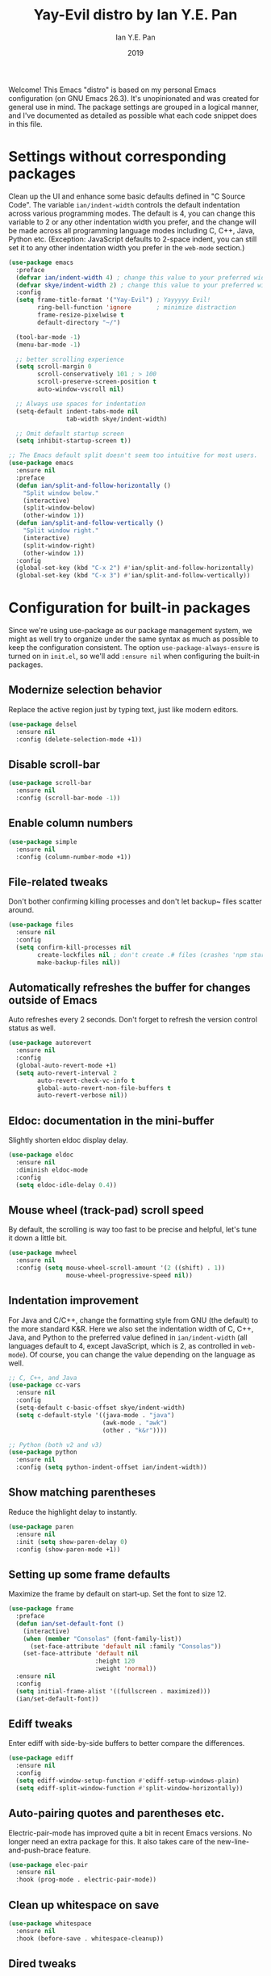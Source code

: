 #+TITLE: Yay-Evil distro by Ian Y.E. Pan
#+Author: Ian Y.E. Pan
#+Date: 2019
Welcome! This Emacs "distro" is based on my personal Emacs
configuration (on GNU Emacs 26.3). It's unopinionated and was created
for general use in mind. The package settings are grouped in a logical
manner, and I've documented as detailed as possible what each code
snippet does in this file.
* Settings without corresponding packages
Clean up the UI and enhance some basic defaults defined in "C Source
Code". The variable ~ian/indent-width~ controls the default indentation across various programming modes. The default is 4, you can change this variable to 2 or any other indentation width you
prefer, and the change will be made across all programming language
modes including C, C++, Java, Python etc. (Exception: JavaScript
defaults to 2-space indent, you can still set it to any other
indentation width you prefer in the ~web-mode~ section.)
#+BEGIN_SRC emacs-lisp
  (use-package emacs
    :preface
    (defvar ian/indent-width 4) ; change this value to your preferred width
    (defvar skye/indent-width 2) ; change this value to your preferred width
    :config
    (setq frame-title-format '("Yay-Evil") ; Yayyyyy Evil!
          ring-bell-function 'ignore       ; minimize distraction
          frame-resize-pixelwise t
          default-directory "~/")

    (tool-bar-mode -1)
    (menu-bar-mode -1)

    ;; better scrolling experience
    (setq scroll-margin 0
          scroll-conservatively 101 ; > 100
          scroll-preserve-screen-position t
          auto-window-vscroll nil)

    ;; Always use spaces for indentation
    (setq-default indent-tabs-mode nil
                  tab-width skye/indent-width)

    ;; Omit default startup screen
    (setq inhibit-startup-screen t))

  ;; The Emacs default split doesn't seem too intuitive for most users.
  (use-package emacs
    :ensure nil
    :preface
    (defun ian/split-and-follow-horizontally ()
      "Split window below."
      (interactive)
      (split-window-below)
      (other-window 1))
    (defun ian/split-and-follow-vertically ()
      "Split window right."
      (interactive)
      (split-window-right)
      (other-window 1))
    :config
    (global-set-key (kbd "C-x 2") #'ian/split-and-follow-horizontally)
    (global-set-key (kbd "C-x 3") #'ian/split-and-follow-vertically))
#+END_SRC
* Configuration for built-in packages
Since we're using use-package as our package management system, we
might as well try to organize under the same syntax as much as
possible to keep the configuration consistent. The option
~use-package-always-ensure~ is turned on in ~init.el~, so we'll add
~:ensure nil~ when configuring the built-in packages.
#+END_SRC
** Modernize selection behavior
Replace the active region just by typing text, just like modern
editors.
#+BEGIN_SRC emacs-lisp
  (use-package delsel
    :ensure nil
    :config (delete-selection-mode +1))
#+END_SRC
** Disable scroll-bar
#+BEGIN_SRC emacs-lisp
  (use-package scroll-bar
    :ensure nil
    :config (scroll-bar-mode -1))
#+END_SRC
** Enable column numbers
#+BEGIN_SRC emacs-lisp
  (use-package simple
    :ensure nil
    :config (column-number-mode +1))
#+END_SRC
** File-related tweaks
Don't bother confirming killing processes and don't let backup~ files
scatter around.
#+BEGIN_SRC emacs-lisp
  (use-package files
    :ensure nil
    :config
    (setq confirm-kill-processes nil
          create-lockfiles nil ; don't create .# files (crashes 'npm start')
          make-backup-files nil))
#+END_SRC
** Automatically refreshes the buffer for changes outside of Emacs
Auto refreshes every 2 seconds. Don't forget to refresh the version
control status as well.
#+BEGIN_SRC emacs-lisp
  (use-package autorevert
    :ensure nil
    :config
    (global-auto-revert-mode +1)
    (setq auto-revert-interval 2
          auto-revert-check-vc-info t
          global-auto-revert-non-file-buffers t
          auto-revert-verbose nil))
#+END_SRC
** Eldoc: documentation in the mini-buffer
Slightly shorten eldoc display delay.
#+BEGIN_SRC emacs-lisp
  (use-package eldoc
    :ensure nil
    :diminish eldoc-mode
    :config
    (setq eldoc-idle-delay 0.4))
#+END_SRC
** Mouse wheel (track-pad) scroll speed
By default, the scrolling is way too fast to be precise and helpful,
let's tune it down a little bit.
#+BEGIN_SRC emacs-lisp
  (use-package mwheel
    :ensure nil
    :config (setq mouse-wheel-scroll-amount '(2 ((shift) . 1))
                  mouse-wheel-progressive-speed nil))
#+END_SRC
** Indentation improvement
For Java and C/C++, change the formatting style from GNU (the default)
to the more standard K&R. Here we also set the indentation width of C,
C++, Java, and Python to the preferred value defined in
~ian/indent-width~ (all languages default to 4, except JavaScript,
which is 2, as controlled in ~web-mode~). Of course, you can change
the value depending on the language as well.
#+BEGIN_SRC emacs-lisp
  ;; C, C++, and Java
  (use-package cc-vars
    :ensure nil
    :config
    (setq-default c-basic-offset skye/indent-width)
    (setq c-default-style '((java-mode . "java")
                            (awk-mode . "awk")
                            (other . "k&r"))))

  ;; Python (both v2 and v3)
  (use-package python
    :ensure nil
    :config (setq python-indent-offset ian/indent-width))
#+END_SRC
** Show matching parentheses
Reduce the highlight delay to instantly.
#+BEGIN_SRC emacs-lisp
  (use-package paren
    :ensure nil
    :init (setq show-paren-delay 0)
    :config (show-paren-mode +1))
#+END_SRC
** Setting up some frame defaults
Maximize the frame by default on start-up. Set the font to size 12.
#+BEGIN_SRC emacs-lisp
  (use-package frame
    :preface
    (defun ian/set-default-font ()
      (interactive)
      (when (member "Consolas" (font-family-list))
        (set-face-attribute 'default nil :family "Consolas"))
      (set-face-attribute 'default nil
                          :height 120
                          :weight 'normal))
    :ensure nil
    :config
    (setq initial-frame-alist '((fullscreen . maximized)))
    (ian/set-default-font))
#+END_SRC
** Ediff tweaks
Enter ediff with side-by-side buffers to better compare the
differences.
#+BEGIN_SRC emacs-lisp
  (use-package ediff
    :ensure nil
    :config
    (setq ediff-window-setup-function #'ediff-setup-windows-plain)
    (setq ediff-split-window-function #'split-window-horizontally))
#+END_SRC
** Auto-pairing quotes and parentheses etc.
Electric-pair-mode has improved quite a bit in recent Emacs
versions. No longer need an extra package for this. It also takes care
of the new-line-and-push-brace feature.
#+BEGIN_SRC emacs-lisp
  (use-package elec-pair
    :ensure nil
    :hook (prog-mode . electric-pair-mode))
#+END_SRC
** Clean up whitespace on save
#+BEGIN_SRC emacs-lisp
  (use-package whitespace
    :ensure nil
    :hook (before-save . whitespace-cleanup))
#+END_SRC
** Dired tweaks
Delete intermediate buffers when navigating through dired.
#+begin_src emacs-lisp
  (use-package dired
    :ensure nil
    :config
    (setq delete-by-moving-to-trash t)
    (eval-after-load "dired"
      #'(lambda ()
          (put 'dired-find-alternate-file 'disabled nil)
          (define-key dired-mode-map (kbd "RET") #'dired-find-alternate-file))))
#+end_src
** Dump custom-set-variables to a garbage file and don't load it
#+BEGIN_SRC emacs-lisp
  (use-package cus-edit
    :ensure nil
    :config
    (setq custom-file (concat user-emacs-directory "to-be-dumped.el")))
#+END_SRC
* Third-party packages
Many Emacsers love having tons of packages -- and that's absolutely
fine! However, one of the goals of the Yay-Evil distro is to provide
an essential-only foundation for users to build upon. Therefore, only
the most important packages and/or lightweight improvements will be
included here. For example, completion frameworks like Ivy or Helm are
considered heavy by many, yet the built-in Ido serves almost the same
purpose. The only arguably opinionated package is probably Evil, but
you probably saw that coming from the distro name, didn't you ;) ? If
you prefer the default keybindings, simply disable the section that
controls the Evil behaviors.

Normally, we need to add ~:ensure t~ to tell ~use-package~ to download packages when it's not available. But since we've added ~use-package-always-ensure~ in ~init.el~, we can omit it.
** GUI enhancements
*** Load custom theme
#+BEGIN_SRC emacs-lisp
  (use-package doom-themes
    :config
    ;; Global settings (defaults)
    (setq doom-themes-enable-bold t    ; if nil, bold is universally disabled
          doom-themes-enable-italic t) ; if nil, italics is universally disabled
    (load-theme 'doom-dracula t)

    ;; Enable flashing mode-line on errors
    (doom-themes-visual-bell-config)
    ;; Enable custom neotree theme (all-the-icons must be installed!)
                                          ; (doom-themes-neotree-config)
    ;; or for treemacs users
                                          ;(setq doom-themes-treemacs-theme "doom-atom") ; use "doom-colors" for less minimal icon theme
                                          ; (doom-themes-treemacs-config)
    ;; Corrects (and improves) org-mode's native fontification.
    (doom-themes-org-config))
#+END_SRC

#+RESULTS:
: t

*** Dashboard welcome page
#+BEGIN_SRC emacs-lisp
  (use-package dashboard
    :config
    (dashboard-setup-startup-hook)
    (setq dashboard-startup-banner 'logo
          dashboard-banner-logo-title "Skyenetmacs"
          dashboard-items nil
          dashboard-set-footer nil))
#+END_SRC
*** Syntax highlighting
Lightweight syntax highlighting improvement for numbers and escape
sequences (e.g. ~\n, \t~).
#+BEGIN_SRC emacs-lisp
  (use-package highlight-numbers
    :hook (prog-mode . highlight-numbers-mode))

  (use-package highlight-escape-sequences
    :hook (prog-mode . hes-mode))
#+END_SRC
** Vi keybindings
I personally find Vi(m) bindings to be the most efficient way of
editing text (especially code). +I also changed the default ~:q~ and
~:wq~ to be killing current buffer, instead of killing the frame or
subsequently killing Emacs.+ I find this functionality very annoying
so I changed it back.
#+BEGIN_SRC emacs-lisp
  (use-package undo-fu)
  (use-package evil
    :diminish undo-tree-mode
    :init
    (setq evil-want-C-u-scroll t
          evil-want-keybinding nil
          evil-undo-system 'undo-fu
          evil-disable-insert-state-bindings t
          evil-shift-width ian/indent-width)
    :hook (after-init . evil-mode)
    :config
    (with-eval-after-load 'evil-maps ; avoid conflict with company tooltip selection
      (define-key evil-insert-state-map (kbd "C-n") nil)
      (define-key evil-insert-state-map (kbd "C-p") nil)))
#+END_SRC
Evil-collection covers more parts of Emacs that the original Evil
doesn't support (e.g. Packages buffer, eshell, calendar etc.)
#+BEGIN_SRC emacs-lisp
  (use-package evil-collection
    :after evil
    :config
    (setq evil-collection-company-use-tng nil)
    (evil-collection-init))
#+END_SRC
Emulates tpope's vim commentary package (Use ~gcc~ to comment out a line,
~gc~ to comment out the target of a motion (for example, ~gcap~ to
comment out a paragraph), ~gc~ in visual mode to comment out the
selection etc.)
#+BEGIN_SRC emacs-lisp
  (use-package evil-commentary
    :after evil
    :diminish
    :config (evil-commentary-mode +1))
#+END_SRC
** Git Integration
Tell magit to automatically put us in vi-insert-mode when committing a change.
#+BEGIN_SRC emacs-lisp
  (use-package magit
    :bind ("C-x g" . magit-status)
    :config (add-hook 'with-editor-mode-hook #'evil-insert-state))
#+END_SRC
** Searching/sorting enhancements & project management
*** Ido, ido-vertical, ido-ubiquitous and fuzzy matching
Selecting buffers/files with great efficiency. In my opinion, Ido is
enough to replace Ivy/Counsel and Helm. We install ido-vertical to get
a better view of the available options (use ~C-n~, ~C-p~ or arrow keys
to navigate). Ido-ubiquitous (from the ~ido-completing-read+~ package)
provides us ido-like completions in describing functions and variables
etc. Fuzzy matching is a nice feature and we have flx-ido for that
purpose.
#+BEGIN_SRC emacs-lisp
  (use-package ido
    :config
    (ido-mode +1)
    (setq ido-everywhere t
          ido-enable-flex-matching t))

  (use-package ido-vertical-mode
    :config
    (ido-vertical-mode +1)
    (setq ido-vertical-define-keys 'C-n-C-p-up-and-down))

  (use-package ido-completing-read+ :config (ido-ubiquitous-mode +1))

  (use-package flx-ido :config (flx-ido-mode +1))
#+END_SRC
** Note Taking
*** Org Roam
#+BEGIN_SRC emacs-lisp
  (use-package org-roam :config
    (setq org-roam-directory "~/Notes/")
    (org-roam-db-autosync-mode)
    (define-key mode-specific-map (kbd "o r") 'org-roam-node-find)
    (define-key mode-specific-map (kbd "o c") 'org-roam-capture)
    (define-key mode-specific-map (kbd "o i") 'org-id-get-create)
    (define-key mode-specific-map (kbd "o a") 'org-agenda)
    (define-key org-mode-map (kbd "C-c r n") 'org-roam-capture)
    (define-key org-mode-map (kbd "C-c r i") 'org-roam-node-insert)
    (define-key org-mode-map (kbd "C-c <") 'outline-promote)
    (define-key org-mode-map (kbd "C-c >") 'outline-demote)
    (setq org-roam-capture-templates '(
                                       ("d" "default" plain "%?" :target
                                        (file+head "${slug}.org" "#+title: ${title}\n#+CREATED: %<[%Y-%m-%d]>\n")
                                        :unnarrowed t)
                                       ("p" "private" plain "%?" :target
                                        (file+head "${slug}.org.gpg" "#+title: ${title}\n#+CREATED: %<[%Y-%m-%d]>\n")
                                        :unnarrowed t)
                                       ("s" "school" plain "%?" :target
                                        (file+head "school/${slug}.org" "#+title: ${title}\n#+CREATED: %<[%Y-%m-%d]>\n#+filetags: :school:\n")
                                        :unnarrowed t)
                                       ("m" "stat355" plain "%?" :target
                                        (file+head "school/${slug}.org" "#+title: ${title}\n#+CREATED: %<[%Y-%m-%d]>\n#+filetags: :school:stat355:stat:\n")
                                        :unnarrowed t)
                                       ("r" "reminder" entry "** TODO %?\n%a" :target
                                        (file+olp "todo.org.gpg" ("reminders"))
                                        :unnarrowed nil)
                                       ))
    (setq org-clock-persist t)
    (org-clock-persistence-insinuate)
    )

#+END_SRC

*** Agenda
#+begin_src emacs-lisp
  (setq org-agenda-files (list org-roam-directory))
  (setq org-agenda-file-regexp "\\`[^.].*\\.org\\(\\.gpg\\)?\\'")
#+end_src

** Programming language support and utilities
*** Org Babel
#+BEGIN_SRC emacs-lisp
  (org-babel-do-load-languages
   'org-babel-load-languages
   '((scheme . t)(python . t)(haskell . t)(R . t)))
#+END_SRC

*** Company for auto-completion
Use ~C-n~ and ~C-p~ to navigate the tooltip.
#+BEGIN_SRC emacs-lisp
  (use-package company
    :diminish company-mode
    :hook (prog-mode . company-mode)
    :config
    (setq company-minimum-prefix-length 1
          company-idle-delay 0.1
          company-selection-wrap-around t
          company-tooltip-align-annotations t
          company-frontends '(company-pseudo-tooltip-frontend ; show tooltip even for single candidate
                              company-echo-metadata-frontend))
    (define-key company-active-map (kbd "C-n") 'company-select-next)
    (define-key company-active-map (kbd "C-p") 'company-select-previous))
#+END_SRC
*** Flycheck
A modern on-the-fly syntax checking extension -- absolute essential
#+BEGIN_SRC emacs-lisp
  (use-package flycheck :config (global-flycheck-mode +1))
#+END_SRC
*** Org Mode
Some minimal org mode tweaks: org-bullets gives our headings (h1, h2,
h3...) a more visually pleasing look.
#+BEGIN_SRC emacs-lisp
  (use-package org-bullets :hook (org-mode . org-bullets-mode))
#+END_SRC
*** Useful major modes
Markdown mode and Web mode, the latter covers our usages of HTML/CSS/JS/JSX/TS/TSX/JSON.
#+BEGIN_SRC emacs-lisp
  (use-package geiser-racket :ensure t)
  (use-package haskell-mode)
  (use-package markdown-mode
    :hook (markdown-mode . visual-line-mode))
  (use-package quack)
 (use-package ess
  :ensure t
  :init (require 'ess-site))

  (use-package web-mode
    :mode (("\\.html?\\'" . web-mode)
           ("\\.css\\'"   . web-mode)
           ("\\.jsx?\\'"  . web-mode)
           ("\\.tsx?\\'"  . web-mode)
           ("\\.json\\'"  . web-mode))
    :config
    (setq web-mode-markup-indent-offset 2) ; HTML
    (setq web-mode-css-indent-offset 2)    ; CSS
    (setq web-mode-code-indent-offset 2)   ; JS/JSX/TS/TSX
    (setq web-mode-content-types-alist '(("jsx" . "\\.js[x]?\\'"))))
#+END_SRC

#+RESULTS:
: ((\.[Ss][Aa][Ss]\' . SAS-mode) (\.Sout\' . S-transcript-mode) (\.[Ss]t\' . S-transcript-mode) (\.Rd\' . Rd-mode) (DESCRIPTION\' . conf-colon-mode) (/Makevars\(\.win\)?\' . makefile-mode) (\.[Rr]out\' . ess-r-transcript-mode) (CITATION\' . ess-r-mode) (NAMESPACE\' . ess-r-mode) (\.[rR]profile\' . ess-r-mode) (\.[rR]\' . ess-r-mode) (/R/.*\.q\' . ess-r-mode) (\.[Jj][Aa][Gg]\' . ess-jags-mode) (\.[Bb][Mm][Dd]\' . ess-bugs-mode) (\.[Bb][Oo][Gg]\' . ess-bugs-mode) (\.[Bb][Uu][Gg]\' . ess-bugs-mode) (\.odc\' . archive-mode) (\.odf\' . archive-mode) (\.odi\' . archive-mode) (\.otp\' . archive-mode) (\.odp\' . archive-mode) (\.otg\' . archive-mode) (\.odg\' . archive-mode) (\.ots\' . archive-mode) (\.ods\' . archive-mode) (\.odm\' . archive-mode) (\.ott\' . archive-mode) (\.odt\' . archive-mode) (\.editorconfig\' . editorconfig-conf-mode) (\.json\' . web-mode) (\.tsx?\' . web-mode) (\.jsx?\' . web-mode) (\.css\' . web-mode) (\.html?\' . web-mode) (\.ccl\' . scheme-mode) (\.rkt\' . scheme-mode) (\.rktd\' . scheme-mode) (\.sch\' . scheme-mode) (\.scm\' . scheme-mode) (\.ss\' . scheme-mode) (\.stk\' . scheme-mode) (\.stklos\' . scheme-mode) (/\.mzschemerc\' . scheme-mode) (\.plt\' . quack-pltfile-mode) (\.stpm$ . systemtap-mode) (\.stp$ . systemtap-mode) (\.desktop\(\.in\)?$ . desktop-entry-mode) (CMakeLists\.txt\' . cmake-mode) (\.cmake\' . cmake-mode) (.at' . autotest-mode) (\.asy$ . asy-mode) (\.hsc\' . haskell-mode) (\.l[gh]s\' . haskell-literate-mode) (\.hsig\' . haskell-mode) (\.[gh]s\' . haskell-mode) (\.cabal\'\|/cabal\.project\|/\.cabal/config\' . haskell-cabal-mode) (\.chs\' . haskell-c2hs-mode) (\.ghci\' . ghci-script-mode) (\.dump-simpl\' . ghc-core-mode) (\.hcr\' . ghc-core-mode) (/git-rebase-todo\' . git-rebase-mode) (\.\(?:md\|markdown\|mkd\|mdown\|mkdn\|mdwn\)\' . markdown-mode) (\.pp\' . puppet-mode) (\.\(e?ya?\|ra\)ml\' . yaml-mode) (\.gpg\(~\|\.~[0-9]+~\)?\' nil epa-file) (\.elc\' . elisp-byte-code-mode) (\.zst\' nil jka-compr) (\.dz\' nil jka-compr) (\.xz\' nil jka-compr) (\.lzma\' nil jka-compr) (\.lz\' nil jka-compr) (\.g?z\' nil jka-compr) (\.bz2\' nil jka-compr) (\.Z\' nil jka-compr) (\.vr[hi]?\' . vera-mode) (\(?:\.\(?:rbw?\|ru\|rake\|thor\|jbuilder\|rabl\|gemspec\|podspec\)\|/\(?:Gem\|Rake\|Cap\|Thor\|Puppet\|Berks\|Brew\|Vagrant\|Guard\|Pod\)file\)\' . ruby-mode) (\.re?st\' . rst-mode) (\.py[iw]?\' . python-mode) (\.m\' . octave-maybe-mode) (\.less\' . less-css-mode) (\.scss\' . scss-mode) (\.awk\' . awk-mode) (\.\(u?lpc\|pike\|pmod\(\.in\)?\)\' . pike-mode) (\.idl\' . idl-mode) (\.java\' . java-mode) (\.m\' . objc-mode) (\.ii\' . c++-mode) (\.i\' . c-mode) (\.lex\' . c-mode) (\.y\(acc\)?\' . c-mode) (\.h\' . c-or-c++-mode) (\.c\' . c-mode) (\.\(CC?\|HH?\)\' . c++-mode) (\.[ch]\(pp\|xx\|\+\+\)\' . c++-mode) (\.\(cc\|hh\)\' . c++-mode) (\.\(bat\|cmd\)\' . bat-mode) (\.[sx]?html?\(\.[a-zA-Z_]+\)?\' . mhtml-mode) (\.svgz?\' . image-mode) (\.svgz?\' . xml-mode) (\.x[bp]m\' . image-mode) (\.x[bp]m\' . c-mode) (\.p[bpgn]m\' . image-mode) (\.tiff?\' . image-mode) (\.gif\' . image-mode) (\.png\' . image-mode) (\.jpe?g\' . image-mode) (\.te?xt\' . text-mode) (\.[tT]e[xX]\' . tex-mode) (\.ins\' . tex-mode) (\.ltx\' . latex-mode) (\.dtx\' . doctex-mode) (\.org\' . org-mode) (\.dir-locals\(?:-2\)?\.el\' . lisp-data-mode) (eww-bookmarks\' . lisp-data-mode) (tramp\' . lisp-data-mode) (/archive-contents\' . lisp-data-mode) (places\' . lisp-data-mode) (\.emacs-places\' . lisp-data-mode) (\.el\' . emacs-lisp-mode) (Project\.ede\' . emacs-lisp-mode) (\.\(scm\|stk\|ss\|sch\)\' . scheme-mode) (\.l\' . lisp-mode) (\.li?sp\' . lisp-mode) (\.[fF]\' . fortran-mode) (\.for\' . fortran-mode) (\.p\' . pascal-mode) (\.pas\' . pascal-mode) (\.\(dpr\|DPR\)\' . delphi-mode) (\.\([pP]\([Llm]\|erl\|od\)\|al\)\' . perl-mode) (Imakefile\' . makefile-imake-mode) (Makeppfile\(?:\.mk\)?\' . makefile-makepp-mode) (\.makepp\' . makefile-makepp-mode) (\.mk\' . makefile-gmake-mode) (\.make\' . makefile-gmake-mode) ([Mm]akefile\' . makefile-gmake-mode) (\.am\' . makefile-automake-mode) (\.texinfo\' . texinfo-mode) (\.te?xi\' . texinfo-mode) (\.[sS]\' . asm-mode) (\.asm\' . asm-mode) (\.css\' . css-mode) (\.mixal\' . mixal-mode) (\.gcov\' . compilation-mode) (/\.[a-z0-9-]*gdbinit . gdb-script-mode) (-gdb\.gdb . gdb-script-mode) ([cC]hange\.?[lL]og?\' . change-log-mode) ([cC]hange[lL]og[-.][0-9]+\' . change-log-mode) (\$CHANGE_LOG\$\.TXT . change-log-mode) (\.scm\.[0-9]*\' . scheme-mode) (\.[ckz]?sh\'\|\.shar\'\|/\.z?profile\' . sh-mode) (\.bash\' . sh-mode) (/PKGBUILD\' . sh-mode) (\(/\|\`\)\.\(bash_\(profile\|history\|log\(in\|out\)\)\|z?log\(in\|out\)\)\' . sh-mode) (\(/\|\`\)\.\(shrc\|zshrc\|m?kshrc\|bashrc\|t?cshrc\|esrc\)\' . sh-mode) (\(/\|\`\)\.\([kz]shenv\|xinitrc\|startxrc\|xsession\)\' . sh-mode) (\.m?spec\' . sh-mode) (\.m[mes]\' . nroff-mode) (\.man\' . nroff-mode) (\.sty\' . latex-mode) (\.cl[so]\' . latex-mode) (\.bbl\' . latex-mode) (\.bib\' . bibtex-mode) (\.bst\' . bibtex-style-mode) (\.sql\' . sql-mode) (\(acinclude\|aclocal\|acsite\)\.m4\' . autoconf-mode) (\.m[4c]\' . m4-mode) (\.mf\' . metafont-mode) (\.mp\' . metapost-mode) (\.vhdl?\' . vhdl-mode) (\.article\' . text-mode) (\.letter\' . text-mode) (\.i?tcl\' . tcl-mode) (\.exp\' . tcl-mode) (\.itk\' . tcl-mode) (\.icn\' . icon-mode) (\.sim\' . simula-mode) (\.mss\' . scribe-mode) (\.f9[05]\' . f90-mode) (\.f0[38]\' . f90-mode) (\.indent\.pro\' . fundamental-mode) (\.\(pro\|PRO\)\' . idlwave-mode) (\.srt\' . srecode-template-mode) (\.prolog\' . prolog-mode) (\.tar\' . tar-mode) (\.\(arc\|zip\|lzh\|lha\|zoo\|[jew]ar\|xpi\|rar\|cbr\|7z\|squashfs\|ARC\|ZIP\|LZH\|LHA\|ZOO\|[JEW]AR\|XPI\|RAR\|CBR\|7Z\|SQUASHFS\)\' . archive-mode) (\.oxt\' . archive-mode) (\.\(deb\|[oi]pk\)\' . archive-mode) (\`/tmp/Re . text-mode) (/Message[0-9]*\' . text-mode) (\`/tmp/fol/ . text-mode) (\.oak\' . scheme-mode) (\.sgml?\' . sgml-mode) (\.x[ms]l\' . xml-mode) (\.dbk\' . xml-mode) (\.dtd\' . sgml-mode) (\.ds\(ss\)?l\' . dsssl-mode) (\.js[mx]?\' . javascript-mode) (\.har\' . javascript-mode) (\.json\' . javascript-mode) (\.[ds]?va?h?\' . verilog-mode) (\.by\' . bovine-grammar-mode) (\.wy\' . wisent-grammar-mode) ([:/\]\..*\(emacs\|gnus\|viper\)\' . emacs-lisp-mode) (\`\..*emacs\' . emacs-lisp-mode) ([:/]_emacs\' . emacs-lisp-mode) (/crontab\.X*[0-9]+\' . shell-script-mode) (\.ml\' . lisp-mode) (\.ld[si]?\' . ld-script-mode) (ld\.?script\' . ld-script-mode) (\.xs\' . c-mode) (\.x[abdsru]?[cnw]?\' . ld-script-mode) (\.zone\' . dns-mode) (\.soa\' . dns-mode) (\.asd\' . lisp-mode) (\.\(asn\|mib\|smi\)\' . snmp-mode) (\.\(as\|mi\|sm\)2\' . snmpv2-mode) (\.\(diffs?\|patch\|rej\)\' . diff-mode) (\.\(dif\|pat\)\' . diff-mode) (\.[eE]?[pP][sS]\' . ps-mode) (\.\(?:PDF\|DVI\|OD[FGPST]\|DOCX\|XLSX?\|PPTX?\|pdf\|djvu\|dvi\|od[fgpst]\|docx\|xlsx?\|pptx?\)\' . doc-view-mode-maybe) (configure\.\(ac\|in\)\' . autoconf-mode) (\.s\(v\|iv\|ieve\)\' . sieve-mode) (BROWSE\' . ebrowse-tree-mode) (\.ebrowse\' . ebrowse-tree-mode) (#\*mail\* . mail-mode) (\.g\' . antlr-mode) (\.mod\' . m2-mode) (\.ses\' . ses-mode) (\.docbook\' . sgml-mode) (\.com\' . dcl-mode) (/config\.\(?:bat\|log\)\' . fundamental-mode) (/\.\(authinfo\|netrc\)\' . authinfo-mode) (\.\(?:[iI][nN][iI]\|[lL][sS][tT]\|[rR][eE][gG]\|[sS][yY][sS]\)\' . conf-mode) (\.la\' . conf-unix-mode) (\.ppd\' . conf-ppd-mode) (java.+\.conf\' . conf-javaprop-mode) (\.properties\(?:\.[a-zA-Z0-9._-]+\)?\' . conf-javaprop-mode) (\.toml\' . conf-toml-mode) (\.desktop\' . conf-desktop-mode) (/\.redshift\.conf\' . conf-windows-mode) (\`/etc/\(?:DIR_COLORS\|ethers\|.?fstab\|.*hosts\|lesskey\|login\.?de\(?:fs\|vperm\)\|magic\|mtab\|pam\.d/.*\|permissions\(?:\.d/.+\)?\|protocols\|rpc\|services\)\' . conf-space-mode) (\`/etc/\(?:acpid?/.+\|aliases\(?:\.d/.+\)?\|default/.+\|group-?\|hosts\..+\|inittab\|ksysguarddrc\|opera6rc\|passwd-?\|shadow-?\|sysconfig/.+\)\' . conf-mode) ([cC]hange[lL]og[-.][-0-9a-z]+\' . change-log-mode) (/\.?\(?:gitconfig\|gnokiirc\|hgrc\|kde.*rc\|mime\.types\|wgetrc\)\' . conf-mode) (/\.\(?:asound\|enigma\|fetchmail\|gltron\|gtk\|hxplayer\|mairix\|mbsync\|msmtp\|net\|neverball\|nvidia-settings-\|offlineimap\|qt/.+\|realplayer\|reportbug\|rtorrent\.\|screen\|scummvm\|sversion\|sylpheed/.+\|xmp\)rc\' . conf-mode) (/\.\(?:gdbtkinit\|grip\|mpdconf\|notmuch-config\|orbital/.+txt\|rhosts\|tuxracer/options\)\' . conf-mode) (/\.?X\(?:default\|resource\|re\)s\> . conf-xdefaults-mode) (/X11.+app-defaults/\|\.ad\' . conf-xdefaults-mode) (/X11.+locale/.+/Compose\' . conf-colon-mode) (/X11.+locale/compose\.dir\' . conf-javaprop-mode) (\.~?[0-9]+\.[0-9][-.0-9]*~?\' nil t) (\.\(?:orig\|in\|[bB][aA][kK]\)\' nil t) ([/.]c\(?:on\)?f\(?:i?g\)?\(?:\.[a-zA-Z0-9._-]+\)?\' . conf-mode-maybe) (\.[1-9]\' . nroff-mode) (\.art\' . image-mode) (\.avs\' . image-mode) (\.bmp\' . image-mode) (\.cmyk\' . image-mode) (\.cmyka\' . image-mode) (\.crw\' . image-mode) (\.dcr\' . image-mode) (\.dcx\' . image-mode) (\.dng\' . image-mode) (\.dpx\' . image-mode) (\.fax\' . image-mode) (\.hrz\' . image-mode) (\.icb\' . image-mode) (\.icc\' . image-mode) (\.icm\' . image-mode) (\.ico\' . image-mode) (\.icon\' . image-mode) (\.jbg\' . image-mode) (\.jbig\' . image-mode) (\.jng\' . image-mode) (\.jnx\' . image-mode) (\.miff\' . image-mode) (\.mng\' . image-mode) (\.mvg\' . image-mode) (\.otb\' . image-mode) (\.p7\' . image-mode) (\.pcx\' . image-mode) (\.pdb\' . image-mode) (\.pfa\' . image-mode) (\.pfb\' . image-mode) (\.picon\' . image-mode) (\.pict\' . image-mode) (\.rgb\' . image-mode) (\.rgba\' . image-mode) (\.tga\' . image-mode) (\.wbmp\' . image-mode) (\.webp\' . image-mode) (\.wmf\' . image-mode) (\.wpg\' . image-mode) (\.xcf\' . image-mode) (\.xmp\' . image-mode) (\.xwd\' . image-mode) (\.yuv\' . image-mode) (\.tgz\' . tar-mode) (\.tbz2?\' . tar-mode) (\.txz\' . tar-mode) (\.tzst\' . tar-mode))

*** Github Copilot
#+BEGIN_SRC emacs-lisp
  (use-package copilot
    :straight (:host github :repo "zerolfx/copilot.el" :files ("dist" "*.el"))
    :ensure t)
  ;; you can utilize :map :hook and :config to customize copilot
    (add-hook 'prog-mode-hook 'copilot-mode)
    (with-eval-after-load 'company
    ;; disable inline previews
    (delq 'company-preview-if-just-one-frontend company-frontends))

    (define-key copilot-completion-map (kbd "<tab>") 'copilot-accept-completion)
    (define-key copilot-completion-map (kbd "TAB") 'copilot-accept-completion)
#+END_SRC
*** LSP
#+BEGIN_SRC emacs-lisp
  (use-package lsp-mode
  :hook
   ((python-mode . lsp)
   (lsp-mode . lsp-enable-which-key-integration))
  :bind (:map evil-normal-state-map
              ("gh" . lsp-describe-thing-at-point)))

    (use-package lsp-ui
    :config (setq lsp-ui-sideline-show-hover t
                    lsp-ui-sideline-delay 0.5
                    lsp-ui-doc-delay 5
                    lsp-ui-sideline-ignore-duplicates t
                    lsp-ui-doc-position 'bottom
                    lsp-ui-doc-alignment 'frame
                    lsp-ui-doc-header nil
                    lsp-ui-doc-include-signature t
                    lsp-ui-doc-use-childframe t)
    :commands lsp-ui-mode
    :bind (:map evil-normal-state-map
                ("gd" . lsp-ui-peek-find-definitions)
                ("gr" . lsp-ui-peek-find-references)
              ))

#+END_SRC

#+RESULTS:
: lsp-ui-peek-find-references

** Miscellaneous
*** Diminish minor modes
The diminish package is used to hide unimportant minor modes in the
modeline. It provides the ~:diminish~ keyword we've been using in
other use-package declarations.
#+BEGIN_SRC emacs-lisp
  (use-package diminish
    :demand t)
#+END_SRC
*** Which-key
Provides us with hints on available keystroke combinations.
#+BEGIN_SRC emacs-lisp
  (use-package which-key
    :diminish which-key-mode
    :config
    (which-key-mode +1)
    (setq which-key-idle-delay 0.4
          which-key-idle-secondary-delay 0.4))
#+END_SRC
*** Configure PATH on macOS
#+BEGIN_SRC emacs-lisp
  (use-package exec-path-from-shell
    :config (when (memq window-system '(mac ns x))
              (exec-path-from-shell-initialize)))
#+END_SRC
*** Yaml Mode
#+BEGIN_SRC emacs-lisp
(use-package yaml-mode)
(use-package puppet-mode)
#+END_SRC
*** Dark/light handling
#+BEGIN_SRC emacs-lisp
  (defun +theme-dark ()
  (load-theme 'doom-dracula t))
  (defun +theme-light ()
  (load-theme 'doom-solarized-light t))

#+END_SRC
